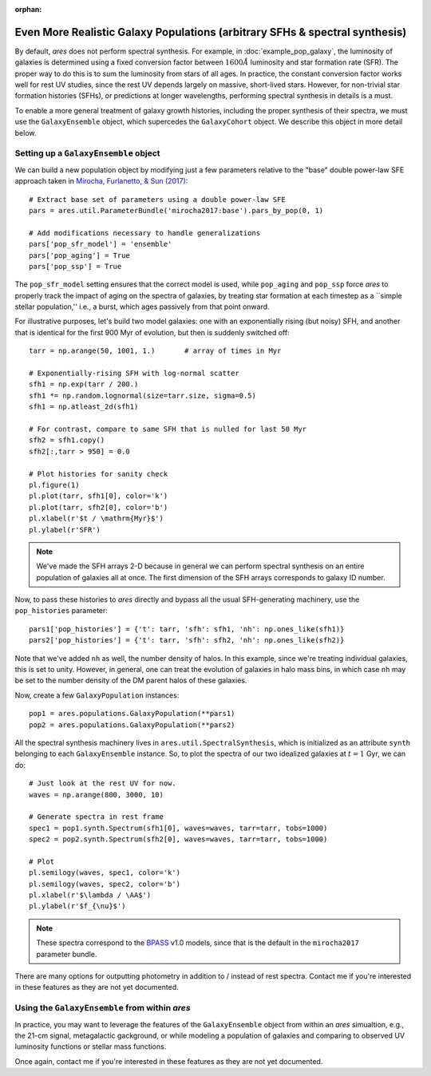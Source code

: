 :orphan:

Even More Realistic Galaxy Populations (arbitrary SFHs \& spectral synthesis)
=============================================================================
By default, *ares* does not perform spectral synthesis. For example, in :doc:`example_pop_galaxy`, the luminosity of galaxies is determined using a fixed conversion factor between :math:`1600\AA` luminosity and star formation rate (SFR). The proper way to do this is to sum the luminosity from stars of all ages. In practice, the constant conversion factor works well for rest UV studies, since the rest UV depends largely on massive, short-lived stars. However, for non-trivial star formation histories (SFHs), or predictions at longer wavelengths, performing spectral synthesis in details is a must.

To enable a more general treatment of galaxy growth histories, including the proper synthesis of their spectra, we must use the ``GalaxyEnsemble`` object, which supercedes the ``GalaxyCohort`` object. We describe this object in more detail below.

Setting up a ``GalaxyEnsemble`` object
--------------------------------------
We can build a new population object by modifying just a few parameters relative to the "base" double power-law SFE approach taken in `Mirocha, Furlanetto, & Sun (2017) <http://adsabs.harvard.edu/abs/2017MNRAS.464.1365M>`_:

::

	# Extract base set of parameters using a double power-law SFE
	pars = ares.util.ParameterBundle('mirocha2017:base').pars_by_pop(0, 1)

	# Add modifications necessary to handle generalizations
	pars['pop_sfr_model'] = 'ensemble'
	pars['pop_aging'] = True
	pars['pop_ssp'] = True
	
The ``pop_sfr_model`` setting ensures that the correct model is used, while ``pop_aging`` and ``pop_ssp`` force *ares* to properly track the impact of aging on the spectra of galaxies, by treating star formation at each timestep as a ``simple stellar population,'' i.e., a burst, which ages passively from that point onward.

For illustrative purposes, let's build two model galaxies: one with an exponentially rising (but noisy) SFH, and another that is identical for the first 900 Myr of evolution, but then is suddenly switched off:
	
::

	tarr = np.arange(50, 1001, 1.)       # array of times in Myr
	
	# Exponentially-rising SFH with log-normal scatter
	sfh1 = np.exp(tarr / 200.)
	sfh1 *= np.random.lognormal(size=tarr.size, sigma=0.5)
	sfh1 = np.atleast_2d(sfh1)

	# For contrast, compare to same SFH that is nulled for last 50 Myr
	sfh2 = sfh1.copy()
	sfh2[:,tarr > 950] = 0.0
	
	# Plot histories for sanity check
	pl.figure(1)
	pl.plot(tarr, sfh1[0], color='k')
	pl.plot(tarr, sfh2[0], color='b')
	pl.xlabel(r'$t / \mathrm{Myr}$')
	pl.ylabel(r'SFR')

.. note :: We've made the SFH arrays 2-D because in general we can perform 
	spectral synthesis on an entire population of galaxies all at once. The 
	first dimension of the SFH arrays corresponds to galaxy ID number.

Now, to pass these histories to *ares* directly and bypass all the usual SFH-generating machinery, use the ``pop_histories`` parameter:

::

	pars1['pop_histories'] = {'t': tarr, 'sfh': sfh1, 'nh': np.ones_like(sfh1)}
	pars2['pop_histories'] = {'t': tarr, 'sfh': sfh2, 'nh': np.ones_like(sfh2)}

Note that we've added ``nh`` as well, the number density of halos. In this example, since we're treating individual galaxies, this is set to unity. However, in general, one can treat the evolution of galaxies in halo mass bins, in which case ``nh`` may be set to the number density of the DM parent halos of these galaxies.

Now, create a few ``GalaxyPopulation`` instances:

::

	pop1 = ares.populations.GalaxyPopulation(**pars1)
	pop2 = ares.populations.GalaxyPopulation(**pars2)


All the spectral synthesis machinery lives in ``ares.util.SpectralSynthesis``, which is initialized as an attribute ``synth`` belonging to each ``GalaxyEnsemble`` instance. So, to plot the spectra of our two idealized galaxies at :math:`t=1` Gyr, we can do:
	
::

	# Just look at the rest UV for now.
	waves = np.arange(800, 3000, 10)
	
	# Generate spectra in rest frame
	spec1 = pop1.synth.Spectrum(sfh1[0], waves=waves, tarr=tarr, tobs=1000)
	spec2 = pop2.synth.Spectrum(sfh2[0], waves=waves, tarr=tarr, tobs=1000)

	# Plot
	pl.semilogy(waves, spec1, color='k')
	pl.semilogy(waves, spec2, color='b')
	pl.xlabel(r'$\lambda / \AA$')
	pl.ylabel(r'$f_{\nu}$')
	
.. note :: These spectra correspond to the `BPASS <http://bpass.auckland.ac.nz/>`_ v1.0 models, since that is the 
	default in the ``mirocha2017`` parameter bundle.	
	
There are many options for outputting photometry in addition to / instead of rest spectra. Contact me if you're interested in these features as they are not yet documented.
	
Using the ``GalaxyEnsemble`` from within *ares*
-----------------------------------------------
In practice, you may want to leverage the features of the ``GalaxyEnsemble`` object from within an *ares* simualtion, e.g., the 21-cm signal, metagalactic gackground, or while modeling a population of galaxies and comparing to observed UV luminosity functions or stellar mass functions.

Once again, contact me if you're interested in these features as they are not yet documented.

